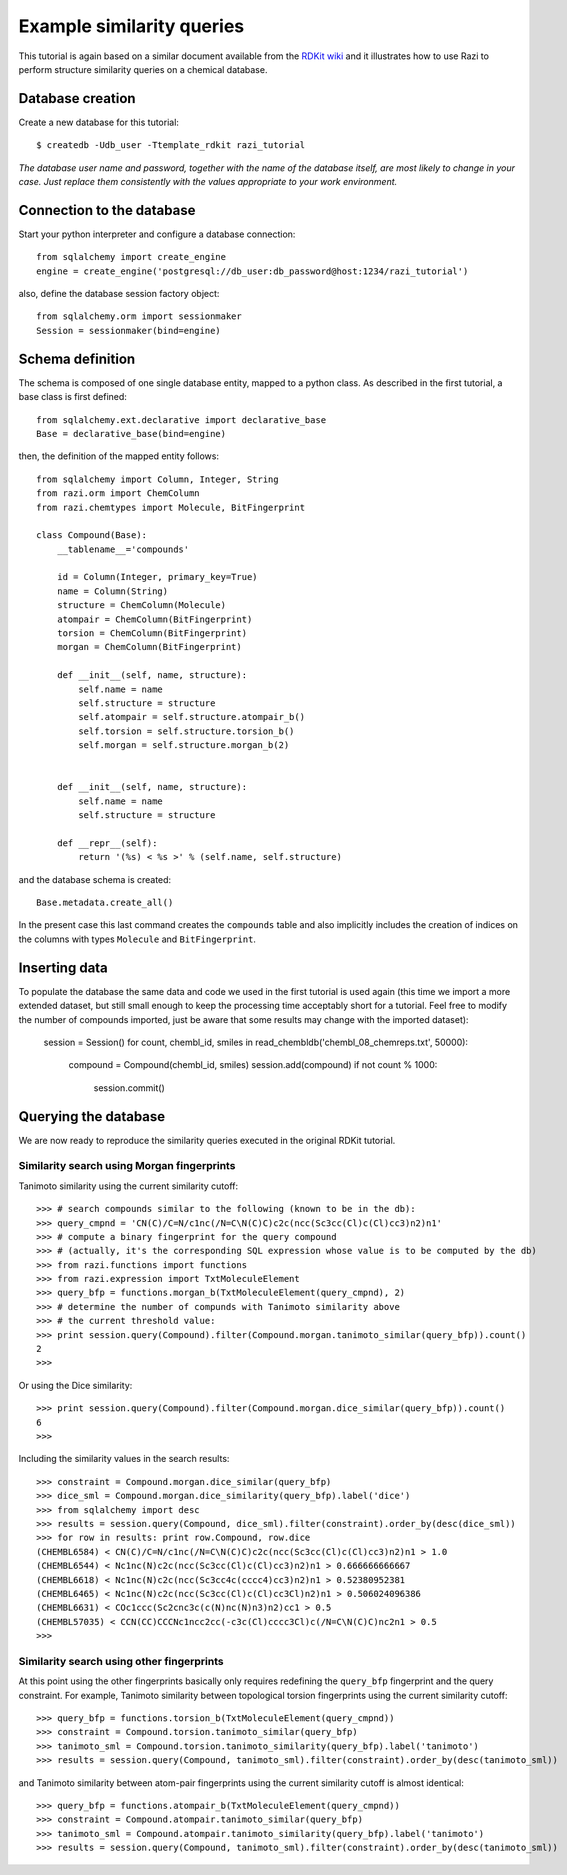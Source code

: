 Example similarity queries
==========================

This tutorial is again based on a similar document available from the `RDKit wiki <http://code.google.com/p/rdkit/wiki/ExampleSimilarityQueries>`_ and it illustrates how to use Razi to perform structure similarity queries on a chemical database.


Database creation
-----------------

Create a new database for this tutorial::
 
    $ createdb -Udb_user -Ttemplate_rdkit razi_tutorial

*The database user name and password, together with the name of the database itself, are most likely to change in your case. Just replace them consistently with the values appropriate to your work environment.* 

Connection to the database
--------------------------

Start your python interpreter and configure a database connection::

    from sqlalchemy import create_engine
    engine = create_engine('postgresql://db_user:db_password@host:1234/razi_tutorial')

also, define the database session factory object::

    from sqlalchemy.orm import sessionmaker
    Session = sessionmaker(bind=engine)


Schema definition
-----------------

The schema is composed of one single database entity, mapped to a python class. As described in the first tutorial, a base class is first defined::

    from sqlalchemy.ext.declarative import declarative_base
    Base = declarative_base(bind=engine)

then, the definition of the mapped entity follows::

    from sqlalchemy import Column, Integer, String
    from razi.orm import ChemColumn
    from razi.chemtypes import Molecule, BitFingerprint
    
    class Compound(Base):
        __tablename__='compounds'
        
        id = Column(Integer, primary_key=True)
        name = Column(String)
        structure = ChemColumn(Molecule)
        atompair = ChemColumn(BitFingerprint)
        torsion = ChemColumn(BitFingerprint)
        morgan = ChemColumn(BitFingerprint)
    
        def __init__(self, name, structure):
            self.name = name
            self.structure = structure
            self.atompair = self.structure.atompair_b()
            self.torsion = self.structure.torsion_b()
            self.morgan = self.structure.morgan_b(2)
        
        
        def __init__(self, name, structure):
            self.name = name
            self.structure = structure
            
        def __repr__(self):
            return '(%s) < %s >' % (self.name, self.structure)


and the database schema is created::

    Base.metadata.create_all()

In the present case this last command creates the ``compounds`` table and also implicitly includes the creation of indices on the columns with types ``Molecule`` and  ``BitFingerprint``.

Inserting data
--------------

To populate the database the same data and code we used in the first tutorial is used again (this time we import a more extended dataset, but still small enough to keep the processing time acceptably short for a tutorial. Feel free to modify the number of compounds imported, just be aware that some results may change with the imported dataset):

    session = Session()
    for count, chembl_id, smiles in read_chembldb('chembl_08_chemreps.txt', 50000):
        compound = Compound(chembl_id, smiles)
	session.add(compound)
	if not count % 1000:
	    session.commit()

Querying the database
---------------------

We are now ready to reproduce the similarity queries executed in the original RDKit tutorial. 

Similarity search using Morgan fingerprints
^^^^^^^^^^^^^^^^^^^^^^^^^^^^^^^^^^^^^^^^^^^

Tanimoto similarity using the current similarity cutoff::

    >>> # search compounds similar to the following (known to be in the db):
    >>> query_cmpnd = 'CN(C)/C=N/c1nc(/N=C\N(C)C)c2c(ncc(Sc3cc(Cl)c(Cl)cc3)n2)n1'
    >>> # compute a binary fingerprint for the query compound 
    >>> # (actually, it's the corresponding SQL expression whose value is to be computed by the db)
    >>> from razi.functions import functions
    >>> from razi.expression import TxtMoleculeElement
    >>> query_bfp = functions.morgan_b(TxtMoleculeElement(query_cmpnd), 2)
    >>> # determine the number of compunds with Tanimoto similarity above
    >>> # the current threshold value:
    >>> print session.query(Compound).filter(Compound.morgan.tanimoto_similar(query_bfp)).count()
    2
    >>>
    
Or using the Dice similarity::

    >>> print session.query(Compound).filter(Compound.morgan.dice_similar(query_bfp)).count()
    6
    >>>

Including the similarity values in the search results::

    >>> constraint = Compound.morgan.dice_similar(query_bfp)
    >>> dice_sml = Compound.morgan.dice_similarity(query_bfp).label('dice')
    >>> from sqlalchemy import desc
    >>> results = session.query(Compound, dice_sml).filter(constraint).order_by(desc(dice_sml))
    >>> for row in results: print row.Compound, row.dice
    (CHEMBL6584) < CN(C)/C=N/c1nc(/N=C\N(C)C)c2c(ncc(Sc3cc(Cl)c(Cl)cc3)n2)n1 > 1.0
    (CHEMBL6544) < Nc1nc(N)c2c(ncc(Sc3cc(Cl)c(Cl)cc3)n2)n1 > 0.666666666667
    (CHEMBL6618) < Nc1nc(N)c2c(ncc(Sc3cc4c(cccc4)cc3)n2)n1 > 0.52380952381
    (CHEMBL6465) < Nc1nc(N)c2c(ncc(Sc3cc(Cl)c(Cl)cc3Cl)n2)n1 > 0.506024096386
    (CHEMBL6631) < COc1ccc(Sc2cnc3c(c(N)nc(N)n3)n2)cc1 > 0.5
    (CHEMBL57035) < CCN(CC)CCCNc1ncc2cc(-c3c(Cl)cccc3Cl)c(/N=C\N(C)C)nc2n1 > 0.5
    >>>

Similarity search using other fingerprints
^^^^^^^^^^^^^^^^^^^^^^^^^^^^^^^^^^^^^^^^^^

At this point using the other fingerprints basically only requires redefining the ``query_bfp`` fingerprint and the query constraint. For example, Tanimoto similarity between topological torsion fingerprints using the current similarity cutoff::

    >>> query_bfp = functions.torsion_b(TxtMoleculeElement(query_cmpnd))
    >>> constraint = Compound.torsion.tanimoto_similar(query_bfp)
    >>> tanimoto_sml = Compound.torsion.tanimoto_similarity(query_bfp).label('tanimoto')
    >>> results = session.query(Compound, tanimoto_sml).filter(constraint).order_by(desc(tanimoto_sml))

and Tanimoto similarity between atom-pair fingerprints using the current similarity cutoff is almost identical:: 

    >>> query_bfp = functions.atompair_b(TxtMoleculeElement(query_cmpnd))
    >>> constraint = Compound.atompair.tanimoto_similar(query_bfp)
    >>> tanimoto_sml = Compound.atompair.tanimoto_similarity(query_bfp).label('tanimoto')
    >>> results = session.query(Compound, tanimoto_sml).filter(constraint).order_by(desc(tanimoto_sml))



